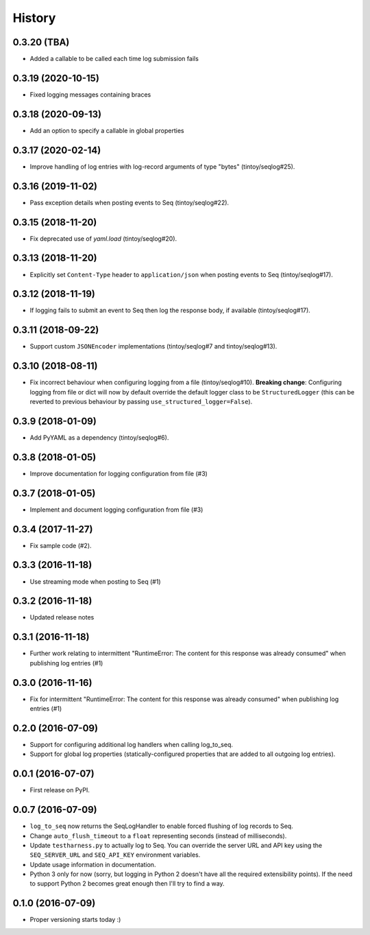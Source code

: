 =======
History
=======

0.3.20 (TBA)
------------

* Added a callable to be called each time log submission fails

0.3.19 (2020-10-15)
-------------------

* Fixed logging messages containing braces

0.3.18 (2020-09-13)
-------------------

* Add an option to specify a callable in global properties

0.3.17 (2020-02-14)
-------------------

* Improve handling of log entries with log-record arguments of type "bytes" (tintoy/seqlog#25).

0.3.16 (2019-11-02)
-------------------

* Pass exception details when posting events to Seq (tintoy/seqlog#22).

0.3.15 (2018-11-20)
-------------------

* Fix deprecated use of `yaml.load` (tintoy/seqlog#20).

0.3.13 (2018-11-20)
-------------------

* Explicitly set ``Content-Type`` header to ``application/json`` when posting events to Seq (tintoy/seqlog#17).

0.3.12 (2018-11-19)
-------------------

* If logging fails to submit an event to Seq then log the response body, if available (tintoy/seqlog#17).

0.3.11 (2018-09-22)
-------------------

* Support custom ``JSONEncoder`` implementations (tintoy/seqlog#7 and tintoy/seqlog#13).

0.3.10 (2018-08-11)
-------------------

* Fix incorrect behaviour when configuring logging from a file (tintoy/seqlog#10).  
  **Breaking change**: Configuring logging from file or dict will now by default override the default logger class to be ``StructuredLogger`` (this can be reverted to previous behaviour by passing ``use_structured_logger=False``).

0.3.9 (2018-01-09)
------------------

* Add PyYAML as a dependency (tintoy/seqlog#6).

0.3.8 (2018-01-05)
------------------

* Improve documentation for logging configuration from file (#3)

0.3.7 (2018-01-05)
------------------

* Implement and document logging configuration from file (#3)

0.3.4 (2017-11-27)
------------------

* Fix sample code (#2).

0.3.3 (2016-11-18)
------------------

* Use streaming mode when posting to Seq (#1)

0.3.2 (2016-11-18)
------------------

* Updated release notes

0.3.1 (2016-11-18)
------------------

* Further work relating to intermittent "RuntimeError: The content for this response was already consumed" when publishing log entries (#1)

0.3.0 (2016-11-16)
------------------

* Fix for intermittent "RuntimeError: The content for this response was already consumed" when publishing log entries (#1)

0.2.0 (2016-07-09)
------------------

* Support for configuring additional log handlers when calling log_to_seq.
* Support for global log properties (statically-configured properties that are added to all outgoing log entries).

0.0.1 (2016-07-07)
------------------

* First release on PyPI.

0.0.7 (2016-07-09)
------------------

* ``log_to_seq`` now returns the SeqLogHandler to enable forced flushing of log records to Seq.
* Change ``auto_flush_timeout`` to a ``float`` representing seconds (instead of milliseconds).
* Update ``testharness.py`` to actually log to Seq.
  You can override the server URL and API key using the ``SEQ_SERVER_URL`` and ``SEQ_API_KEY`` environment variables.
* Update usage information in documentation.
* Python 3 only for now (sorry, but logging in Python 2 doesn't have all the required extensibility points). If the need to support Python 2 becomes great enough then I'll try to find a way.

0.1.0 (2016-07-09)
------------------

* Proper versioning starts today :)

